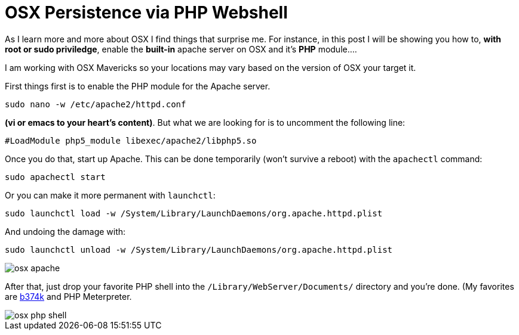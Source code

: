 = OSX Persistence via PHP Webshell
:hp-tags: osx, persistence, php, howto, webshell


As I learn more and more about OSX I find things that surprise me. For instance, in this post I will be showing you how to, **with root or sudo priviledge**, enable the **built-in** apache server on OSX and it's **PHP** module....

I am working with OSX Mavericks so your locations may vary based on the version of OSX your target it.

First things first is to enable the PHP module for the Apache server.

```
sudo nano -w /etc/apache2/httpd.conf
```
*(vi or emacs to your heart's content)*. But what we are looking for is to uncomment the following line:

```
#LoadModule php5_module libexec/apache2/libphp5.so
```
Once you do that, start up Apache. This can be done temporarily (won't survive a reboot) with the `apachectl` command:
 
```
sudo apachectl start
```
Or you can make it more permanent with `launchctl`:

```
sudo launchctl load -w /System/Library/LaunchDaemons/org.apache.httpd.plist
```

And undoing the damage with:
```
sudo launchctl unload -w /System/Library/LaunchDaemons/org.apache.httpd.plist
```

image::osx_apache.png[]

After that, just drop your favorite PHP shell into the `/Library/WebServer/Documents/` directory and you're done. (My favorites are link:https://github.com/b374k/b374k[b374k] and PHP Meterpreter.

image::osx_php_shell.png[]

